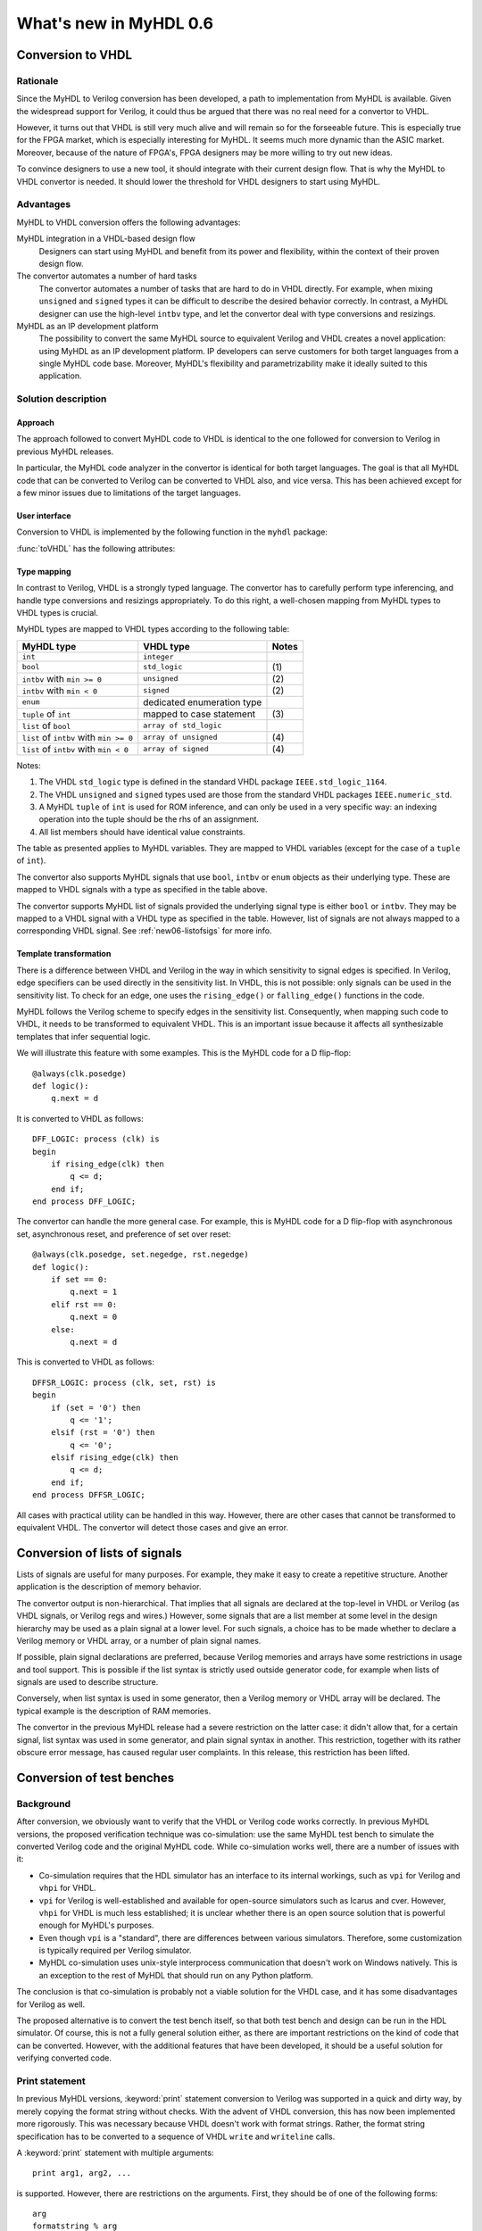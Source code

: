 .. _new06:

***********************
What's new in MyHDL 0.6
***********************


Conversion to VHDL
==================


Rationale
---------

Since the MyHDL to Verilog conversion has been developed, a path to
implementation from MyHDL is available. Given the widespread support
for Verilog, it could thus be argued that there was no real need for a
convertor to VHDL.

However, it turns out that VHDL is still very much alive and will
remain so for the forseeable future. This is especially true for the
FPGA market, which is especially interesting for MyHDL. It seems much
more dynamic than the ASIC market. Moreover, because of the nature of
FPGA's, FPGA designers may be more willing to try out new ideas.

To convince designers to use a new tool, it should integrate with
their current design flow. That is why the MyHDL to VHDL convertor is
needed. It should lower the threshold for VHDL designers to start
using MyHDL.

Advantages
----------

MyHDL to VHDL conversion offers the following advantages:

MyHDL integration in a VHDL-based design flow 
    Designers can start using MyHDL and benefit from its power and
    flexibility, within the context of their proven design flow.

The convertor automates a number of hard tasks 
    The convertor automates a number of tasks that are hard to do in
    VHDL directly. For example, when mixing ``unsigned`` and ``signed``
    types it can be difficult to describe the desired behavior
    correctly.  In contrast, a MyHDL designer can use the high-level
    ``intbv`` type, and let the convertor deal with type
    conversions and resizings.

MyHDL as an IP development platform 
    The possibility to convert the same MyHDL source to equivalent
    Verilog and VHDL creates a novel application: using MyHDL as an IP
    development platform. IP developers can serve customers for both
    target languages from a single MyHDL code base. Moreover, MyHDL's
    flexibility and parametrizability make it ideally suited to this
    application.


Solution description
--------------------

Approach
^^^^^^^^

The approach followed to convert MyHDL code to VHDL is identical to
the one followed for conversion to Verilog in previous MyHDL releases.

In particular, the MyHDL code analyzer in the convertor is identical
for both target languages. The goal is that all MyHDL code that can be
converted to Verilog can be converted to VHDL also, and
vice versa. This has been achieved except for a few minor issues due
to limitations of the target languages.

User interface
^^^^^^^^^^^^^^

Conversion to VHDL is implemented by the following function in the ``myhdl`` package:

.. function:: toVHDL(func[, *args][, **kwargs])

   Converts a MyHDL design instance to equivalent VHDL
   code. *func* is a function that returns an instance. :func:`toVHDL`
   calls *func* under its control and passes *\*args* and
   *\*\*kwargs* to the call.

   The return value is the same as the one returned by the call
   ``func(*args, **kwargs)``. It can be assigned to an instance name.
   The top-level instance name and the basename of the Verilog
   output filename is ``func.func_name`` by default.
	
:func:`toVHDL` has the following attributes:

.. attribute:: toVHDL.name

  This attribute is used to overwrite the default top-level
  instance name and the basename of the VHDL output.

.. attribute:: toVHDL.component_declarations

  This attribute can be used to add component declarations to the
  VHDL output. When a string is assigned to it, it will be copied
  to the appropriate place in the output file.

Type mapping
^^^^^^^^^^^^^


In contrast to Verilog, VHDL is a strongly typed language. The
convertor has to carefully perform type inferencing, and handle type
conversions and resizings appropriately. To do this right, a
well-chosen mapping from MyHDL types to VHDL types is crucial.

MyHDL types are mapped to VHDL types according to the following table:

+--------------------------------------------+-----------------------------------+-----------+
|  MyHDL type                                | VHDL type                         | Notes     |
+============================================+===================================+===========+
| ``int``                                    | ``integer``                       |           |
+--------------------------------------------+-----------------------------------+-----------+
| ``bool``                                   | ``std_logic``                     | \(1)      |
+--------------------------------------------+-----------------------------------+-----------+
| ``intbv`` with ``min >= 0``                | ``unsigned``                      | \(2)      |
+--------------------------------------------+-----------------------------------+-----------+
| ``intbv`` with  ``min < 0``                | ``signed``                        | \(2)      |
+--------------------------------------------+-----------------------------------+-----------+
| ``enum``                                   | dedicated enumeration type        |           |
+--------------------------------------------+-----------------------------------+-----------+
| ``tuple`` of ``int``                       | mapped to case statement          | \(3)      |
+--------------------------------------------+-----------------------------------+-----------+
| ``list`` of ``bool``                       | ``array of std_logic``            |           |
+--------------------------------------------+-----------------------------------+-----------+
| ``list`` of ``intbv`` with ``min >= 0``    | ``array of unsigned``             | \(4)      |
+--------------------------------------------+-----------------------------------+-----------+
| ``list`` of ``intbv`` with ``min < 0``     | ``array of signed``               | \(4)      |
+--------------------------------------------+-----------------------------------+-----------+


Notes:

(1) 
   The VHDL ``std_logic`` type is defined in the standard VHDL package
   ``IEEE.std_logic_1164``.

(2)
   The VHDL ``unsigned`` and ``signed`` types used are those from the
   standard VHDL packages ``IEEE.numeric_std``.

(3)
   A MyHDL ``tuple`` of ``int`` is used for ROM inference, and can only be
   used in a very specific way: an indexing operation into the tuple
   should be the rhs of an assignment.

(4)
   All list members should have identical value constraints.

The table as presented applies to MyHDL variables. They are mapped to
VHDL variables (except for the case of a ``tuple`` of ``int``).

The convertor also supports MyHDL signals that use ``bool``,
``intbv`` or ``enum`` objects as their underlying type. These are mapped to
VHDL signals with a type as specified in the table above.

The convertor supports MyHDL list of signals provided the underlying
signal type is either ``bool`` or ``intbv``. They may be mapped to a VHDL
signal with a VHDL type as specified in the table.
However, list of signals are not always mapped to a corresponding VHDL
signal. See :ref:`new06-listofsigs` for more info.


Template transformation
^^^^^^^^^^^^^^^^^^^^^^^

There is a difference between VHDL and Verilog in the way in which
sensitivity to signal edges is specified. In Verilog, edge specifiers
can be used directly in the sensitivity list. In VHDL, this is not
possible: only signals can be used in the sensitivity list. To check
for an edge, one uses the ``rising_edge()`` or ``falling_edge()``
functions in the code.

MyHDL follows the Verilog scheme to specify edges in the sensitivity
list. Consequently, when mapping such code to VHDL, it needs to be
transformed to equivalent VHDL. This is an important issue because it
affects all synthesizable templates that infer sequential logic.

We will illustrate this feature with some examples. This is the MyHDL
code for a D flip-flop::


    @always(clk.posedge)
    def logic():
        q.next = d


It is converted to VHDL as follows::

    DFF_LOGIC: process (clk) is
    begin
        if rising_edge(clk) then
            q <= d;
        end if;
    end process DFF_LOGIC;


The convertor can handle the more general case. For example, this is
MyHDL code for a D flip-flop with asynchronous set, asynchronous
reset, and preference of set over reset::


    @always(clk.posedge, set.negedge, rst.negedge)
    def logic():
        if set == 0:
            q.next = 1
        elif rst == 0:
            q.next = 0
        else:
            q.next = d


This is converted to VHDL as follows::


    DFFSR_LOGIC: process (clk, set, rst) is
    begin
        if (set = '0') then
            q <= '1';
        elsif (rst = '0') then
            q <= '0';
        elsif rising_edge(clk) then
            q <= d;
        end if;
    end process DFFSR_LOGIC;


All cases with practical utility can be handled in this way. However,
there are other cases that cannot be transformed to equivalent
VHDL. The convertor will detect those cases and give an error.


.. _new06-listofsigs:

Conversion of lists of signals
==============================

Lists of signals are useful for many purposes. For example, they make
it easy to create a repetitive structure. Another application is the
description of memory behavior.

The convertor output is non-hierarchical. That implies that all
signals are declared at the top-level in VHDL or Verilog (as VHDL
signals, or Verilog regs and wires.)  However, some signals that are a
list member at some level in the design hierarchy may be used as
a plain signal at a lower level. For such signals, a choice has to be
made whether to declare a Verilog memory or VHDL array, or a number of
plain signal names.

If possible, plain signal declarations are preferred, because Verilog
memories and arrays have some restrictions in usage and tool support.
This is possible if the list syntax is strictly used outside generator
code, for example when lists of signals are used to describe
structure.

Conversely, when list syntax is used in some generator, then a Verilog
memory or VHDL array will be declared. The typical example is the
description of RAM memories.

The convertor in the previous MyHDL release had a severe restriction
on the latter case: it didn't allow that, for a certain signal, list
syntax was used in some generator, and plain signal syntax in another.
This restriction, together with its rather obscure error message, has
caused regular user complaints. In this release, this restriction has
been lifted.


.. _new06-test:


Conversion of test benches
==========================

Background
----------

After conversion, we obviously want to verify that the VHDL or Verilog
code works correctly. In previous MyHDL versions, the proposed
verification technique was co-simulation: use the same MyHDL test
bench to simulate the converted Verilog code and the original MyHDL
code. While co-simulation works well, there are a number of issues
with it:

* Co-simulation requires that the HDL simulator has an interface to
  its internal workings, such as ``vpi`` for Verilog and ``vhpi`` for
  VHDL.

* ``vpi`` for Verilog is well-established and available for
  open-source simulators such as Icarus and cver. However, ``vhpi`` for
  VHDL is much less established; it is unclear whether there is an open
  source solution that is powerful enough for MyHDL's purposes.

* Even though ``vpi`` is a "standard", there are differences between
  various simulators. Therefore, some customization is typically required
  per Verilog simulator.

* MyHDL co-simulation uses unix-style interprocess communication
  that doesn't work on Windows natively. This is an exception to the
  rest of MyHDL that should run on any Python platform.

The conclusion is that co-simulation is probably not a viable solution
for the VHDL case, and it has some disadvantages for Verilog as well.

The proposed alternative is to convert the test bench itself, so that
both test bench and design can be run in the HDL simulator. Of course,
this is not a fully general solution either, as there are important
restrictions on the kind of code that can be converted. However, with
the additional features that have been developed, it should be a
useful solution for verifying converted code.


Print statement
---------------

In previous MyHDL versions, :keyword:`print` statement conversion to Verilog was
supported in a quick and dirty way, by merely copying the format
string without checks. With the advent of VHDL conversion, this has
now been implemented more rigorously. This was necessary because VHDL
doesn't work with format strings. Rather, the format string
specification has to be converted to a sequence of VHDL ``write`` and
``writeline`` calls. 

A :keyword:`print` statement with multiple arguments::

    print arg1, arg2, ...

is supported. However, there are restrictions on the arguments.
First, they should be of one of the following forms::

    arg
    formatstring % arg
    formatstring % (arg1, arg2, ...)

where ``arg`` is a ``bool``, ``int``, ``intbv``, ``enum``, or a
``Signal`` of these types.

The ``formatstring`` contains ordinary characters and conversion
specifiers as in Python. However, the only supported conversion specifiers
are ``%s`` and ``%d``.
Justification and width specification are thus not supported.

Printing without a newline::

   print arg1 ,

is not supported. This is because the solution is based on
``std.textio``. In VHDL ``std.textio``, subsequent ``write()`` calls to
a line are only printed upon a ``writeline()`` call. As a
normal :keyword:`print` implies a newline, the correct behavior can be
guaranteed, but for a :keyword:`print` without newline this is not
possible. In the future, other techniques may be used and this
restriction may be lifted.

Assert statement
----------------

An :keyword:`assert` statement in Python looks as follow::

    assert test_expression

It can be converted provided ``test_expression`` is convertible.


Delay objects
-------------

Delay objects are constructed as follows::

    delay(t)

with ``t`` an integer. They are used in :keyword:`yield` statements and
as the argument of :func:`always` decorators, to specify delays.
They can now be converted.

Methodology notes
-----------------

The question is whether the conversion restrictions permit to develop
sufficiently complex test benches. In this section, we present some
insights about this.

The most important restrictions are the types that can be used. These
remain "hardware-oriented" as before.

Even in the previous MyHDL release, the "convertible subset" was much
wider than the "synthesis subset". For example, :keyword:`while` and
:keyword:`raise` statement were already convertible.

The support for :func:`delay()` objects is the most important new feature
to write high-level models and test benches.

With the :keyword:`print` statement, simple debugging can be done.

Of particular interest is the :keyword:`assert` statement. Originally,
:keyword:`assert` statements were only intended to insert debugging
assertions in code. Recently, there is a tendency to use them to write
self-checking unit tests, controlled by unit test frameworks such as
``py.test``. In particular, they are a powerful way to write
self-checking test benches for MyHDL designs. As :keyword:`assert`
statements are now convertible, a whole test suite in MyHDL can be
converted to an equivalent test suite in Verilog and VHDL.

Finally, the same techniques as for synthesizable code can be used
to master complexity. In particular, any code outside generators
is executed during elaboration, and therefore not considered in
the conversion process. This feature can for example be used for
complex calculations that set up constants or expected results.
Furthermore, a tuple of ints can be used to hold a table of
values that will be mapped to a case statement in Verilog and VHDL.


Conversion output verification
==============================

.. note:: This functionality is not needed in a typical
          design flow. It is only relevant to debug the
          MyHDL convertor itself.


Approach
--------

To verify the convertor output, a methodology has been developed and
implemented that doesn't rely on co-simulation and works for both
Verilog and VHDL.

The solution builds on the features explained in section :ref:`new06-test`.
The idea is basically to convert the test bench as well as the
functional code. In particular, ``print`` statements in MyHDL are
converted to equivalent statements in the HDL. The verification
process consists of running both the MyHDL and the HDL simulation,
comparing the simulation output, and reporting any differences.

The goal is to make the verification process as easy as possible. The
use of ``print`` statements to debug a design is a very common and
simple technique. The verification process itself is implemented in a
single function with an interface that is identical to ``toVHDL`` and
``toVerilog``.

As this is a native Python solution, it runs on any platform on which
the HDL simulator runs. Moreover, any HDL simulator can be used as no
``vpi`` or ``vhpi`` capabilities are needed. Of course, per HDL
simulator some customization is required to define the details on how
it is used. This needs to be done once per HDL simulator and is fully
under user control.

Verification interface
----------------------

All functions related to conversion verification are implemented in
the ``myhdl.conversion`` package. (To keep the ``myhdl`` namespace
clean, they are not available from the ``myhdl`` namespace directly.)

.. function:: verify(func[, *args][, **kwargs])

  Used like :func:`toVHDL()`. It converts MyHDL code,
  simulates both the MyHDL code and the HDL code and reports any
  differences. The default HDL simulator is GHDL.

.. function:: analyze(func[, *args][, **kwargs])

  Used like :func:`toVHDL()`. It converts MyHDL code, and analyzes the
  resulting HDL. 
  Used to verify whether the HDL output is syntactically correct.

The two previous functions have the following attribute:

.. attribute:: analyze.simulator

  Used to set the name of the HDL analyzer. GHDL
  is the default.

.. attribute:: verify.simulator

  Used to set the name of the HDL simulator. GHDL
  is the default.

HDL simulator registration
--------------------------

To be able to use a HDL simulator to verify conversions, it needs to
be registered first. This is needed once per simulator (or rather, per
set of analysis and simulation commands). Registering is done with the
following function:

.. function:: registerSimulator(name=None, hdl=None, analyze=None, elaborate=None, simulate=None, offset=0)

   Registers a particular HDL simulator to be used by  :func:`verify()`
   and :func:`analyze()`. *name* is the name of the simulator.
   *hdl* specifies the HDL: ``"VHDL"`` or ``"Verilog"``.
   *analyze* is a command string to analyze the HDL source code.
   *elaborate* is a command string to elaborate the HDL
   code. This command is optional.
   *simulate* is a command string to simulate the HDL code.
   *offset* is an integer specifying the number of initial lines to be ignored
   from the HDL simulator output. 

   The command strings should be string templates that refer to the
   ``topname`` variable that specifies the design name. The templates
   can also use the ``unitname`` variable which is the lower case
   version of ``topname``.
   The command strings can assume that a subdirectory called
   ``work`` is available in the current working directory. Analysis and
   elaboration results can be put there if desired.

   The :func:`analyze()` function runs the *analyze* command.
   The :func:`verify()` function runs the *analyze* command, then the
   *elaborate* command if any, and then the *simulate* command.

   The GHDL simulator is registered by default, but its
   registration can be overwritten if required.


Example: preregistered HDL simulators
^^^^^^^^^^^^^^^^^^^^^^^^^^^^^^^^^^^^^

A number of open-source HDL simulators are preregistered in the
MyHDL distribution. If they are installed in the typical way, they
are readily available for conversion verification.
We will illustrate the registration process by showing the
registrations of these simulators.

GHDL registration::

    registerSimulator(
        name="GHDL",
        hdl="VHDL",
        analyze="ghdl -a --workdir=work pck_myhdl_%(version)s.vhd %(topname)s.vhd",
        elaborate="ghdl -e --workdir=work -o %(unitname)s_ghdl %(topname)s",
        simulate="ghdl -r %(unitname)s_ghdl"
        )


Icarus registration::

    registerSimulator(
        name="icarus",
        hdl="Verilog",
        analyze="iverilog -o %(topname)s.o %(topname)s.v",
        simulate="vvp %(topname)s.o"
        )


cver registration::

    registerSimulator(
        name="cver",
        hdl="Verilog",
        analyze="cver -c -q %(topname)s.v",
        simulate="cver -q %(topname)s.v",
        offset=3
        )


New modeling features
=====================

New signed() method for intbv
-----------------------------

The :class:`intbv` object has a new method :meth:`signed()` that
implements sign extension. The extended bit is the msb bit of
the bit representation of the object.

Clearly, this method only has an effect for :class:`intbv` objects
whose valid values are a finite range of positive integers.

This method can be converted to VHDL and Verilog.


always_comb and list of signals
-------------------------------

In the previous MyHDL release, one could use lists of signals
in an :func:`always_comb` block, but they were not considered to infer
the sensitivity list. To several users, this was unexpected
behavior, or even a bug.

In the present release, lists of signals are considered and
the corresponding signals are added to the sensitivity list.
The convertor to Verilog and VHDL is adapted accordingly.


Backwards incompatible changes
==============================


.. _new06-deco:

Decorator usage
---------------

The basic building block of a MyHDL design is a specialized Python
generator.

In MyHDL 0.5, decorators were introduced to make it easier to create
useful MyHDL generators. Moreover, they make the code clearer. As a
result, they are now the de facto standard to describe hardware
modules in MyHDL.

The implementation of certain tasks, such a signal tracing and
conversion, can be simplified significantly if decorators are used to
create the generators. These simplifications have now been adopted in
the code. This means that decorator usage is assumed.  Legacy code
written for the mentioned purposes without decorators, can always be
easily converted into code with decorators.

For pure modeling, it doesn't matter how generators are created and
this will remain so. Therefore, designers can continue to experiment
with innovative modeling concepts in the fullest generality.

instances() function
--------------------

The :func:`instances()` function can be used to automatically lookup and
return the instances that are defined in a MyHDL module.  In accordance
with the section :ref:`new06-deco`, its functionality has been
changed. Only generators created by decorators are considered when
looking up instances.


Conversion of printing without a newline
----------------------------------------

Printing without a newline (a print statement followed by a comma) is
no longer supported by the convertor to Verilog. This is done to be
compatible with the convertor to VHDL. Currently, the VHDL solution
relies on ``std.textio`` and this implies that printing without a
newline cannot be reliably converted.



